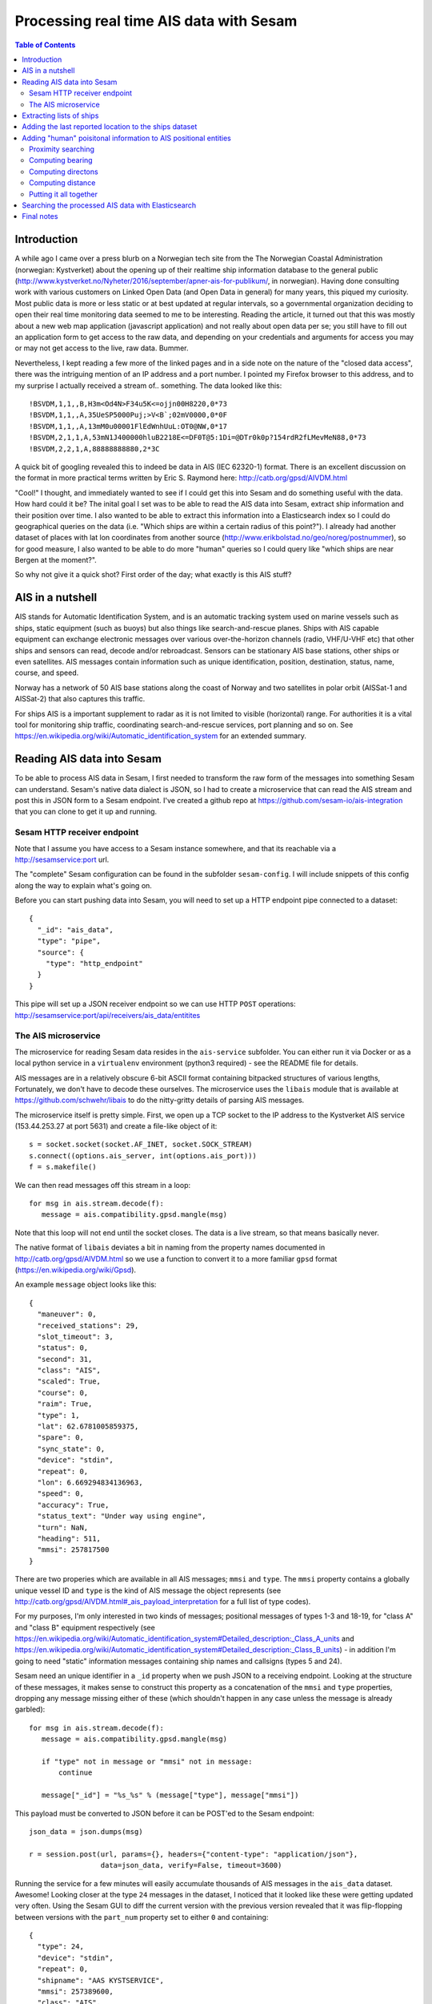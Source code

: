 ========================================
Processing real time AIS data with Sesam
========================================

.. contents:: Table of Contents
   :depth: 2
   :local:

Introduction
============

A while ago I came over a press blurb on a Norwegian tech site from the The Norwegian Coastal Administration (norwegian: Kystverket)
about the opening up of their realtime ship information database to the general public (http://www.kystverket.no/Nyheter/2016/september/apner-ais-for-publikum/,
in norwegian). Having done consulting work with various customers on Linked Open Data (and Open Data in general) for many years, this piqued my curiosity.
Most public data is more or less static or at best updated at regular intervals, so a governmental organization deciding to open their real time monitoring
data seemed to me to be interesting. Reading the article, it turned out that this was mostly about a new web map application (javascript application) and not really
about open data per se; you still have to fill out an application form to get access to the raw data, and depending on your credentials and arguments for access
you may or may not get access to the live, raw data. Bummer.

Nevertheless, I kept reading a few more of the linked pages and in a side note on the nature of the "closed data access",
there was the intriguing mention of an IP address and a port number. I pointed my Firefox browser to this address, and to my surprise I actually received a
stream of.. something. The data looked like this:

::

  !BSVDM,1,1,,B,H3m<Od4N>F34u5K<=ojjn00H8220,0*73
  !BSVDM,1,1,,A,35UeSP5000Puj;>V<B`;02mV0000,0*0F
  !BSVDM,1,1,,A,13mM0u00001FlEdWnhUuL:OT0@NW,0*17
  !BSVDM,2,1,1,A,53mN1J400000hluB2218E<=DF0T@5:1Di=@DTr0k0p?154rdR2fLMevMeN88,0*73
  !BSVDM,2,2,1,A,88888888880,2*3C

A quick bit of googling revealed this to indeed be data in AIS (IEC 62320-1) format. There is an excellent discussion on the format in more practical terms
written by Eric S. Raymond here: http://catb.org/gpsd/AIVDM.html

"Cool!" I thought, and immediately wanted to see if I could get this into Sesam and do something useful with the data. How hard could it be?
The inital goal I set was to be able to read the AIS data into Sesam, extract ship information and their position over time. I also wanted to
be able to extract this information into a Elasticsearch index so I could do geographical queries on the data (i.e. "Which ships are within
a certain radius of this point?"). I already had another dataset of places with lat lon coordinates from another source (http://www.erikbolstad.no/geo/noreg/postnummer),
so for good measure, I also wanted to be able to do more "human" queries so I could query like "which ships are near Bergen at the moment?".

So why not give it a quick shot? First order of the day; what exactly is this AIS stuff?

AIS in a nutshell
=================

AIS stands for Automatic Identification System, and is an automatic tracking system used on marine vessels such as ships, static equipment (such as buoys) but also things like search-and-rescue planes.
Ships with AIS capable equipment can exchange electronic messages over various over-the-horizon channels (radio, VHF/U-VHF etc) that other ships and sensors can read, decode and/or rebroadcast.
Sensors can be stationary AIS base stations, other ships or even satellites. AIS messages contain information such as unique identification, position, destination, status, name, course, and speed.

Norway has a network of 50 AIS base stations along the coast of Norway and two satellites in polar orbit (AISSat-1 and AISSat-2) that also captures this traffic.

For ships AIS is a important supplement to radar as it is not limited to visible (horizontal) range. For authorities it is a vital tool for monitoring ship traffic, coordinating
search-and-rescue services, port planning and so on. See https://en.wikipedia.org/wiki/Automatic_identification_system for an extended summary.


Reading AIS data into Sesam
===========================

To be able to process AIS data in Sesam, I first needed to transform the raw form of the messages into something Sesam can understand.
Sesam's native data dialect is JSON, so I had to create a microservice that can read the AIS stream and post this in JSON form to a Sesam
endpoint. I've created a github repo at https://github.com/sesam-io/ais-integration that you can clone to get it up and running.

Sesam HTTP receiver endpoint
----------------------------

Note that I assume you have access to a Sesam instance somewhere, and that its reachable via a http://sesamservice:port url.

The "complete" Sesam configuration can be found in the subfolder ``sesam-config``. I will include snippets of this config along the way to
explain what's going on.

Before you can start pushing data into Sesam, you will need to set up a HTTP endpoint pipe connected to a dataset:

::

    {
      "_id": "ais_data",
      "type": "pipe",
      "source": {
        "type": "http_endpoint"
      }
    }


This pipe will set up a JSON receiver endpoint so we can use HTTP ``POST`` operations: http://sesamservice:port/api/receivers/ais_data/entitites

The AIS microservice
--------------------

The microservice for reading Sesam data resides in the ``ais-service`` subfolder. You can either run it via Docker or as a local python service
in a ``virtualenv`` environment (python3 required) - see the README file for details.

AIS messages are in a relatively obscure 6-bit ASCII format containing bitpacked structures of various lengths, Fortunately, we don't have to decode these ourselves.
The microservice uses the ``libais`` module that is available at https://github.com/schwehr/libais to do the nitty-gritty details of parsing AIS messages.

The microservice itself is pretty simple. First, we open up a TCP socket to the IP address to the Kystverket AIS service (153.44.253.27 at port 5631) and
create a file-like object of it:

::

    s = socket.socket(socket.AF_INET, socket.SOCK_STREAM)
    s.connect((options.ais_server, int(options.ais_port)))
    f = s.makefile()

We can then read messages off this stream in a loop:

::

   for msg in ais.stream.decode(f):
      message = ais.compatibility.gpsd.mangle(msg)

Note that this loop will not end until the socket closes. The data is a live stream, so that means basically never.

The native format of ``libais`` deviates a bit in naming from the property names documented in http://catb.org/gpsd/AIVDM.html so we use a function to convert it to a more familiar ``gpsd`` format (https://en.wikipedia.org/wiki/Gpsd).

An example ``message`` object looks like this:

::

  {
    "maneuver": 0,
    "received_stations": 29,
    "slot_timeout": 3,
    "status": 0,
    "second": 31,
    "class": "AIS",
    "scaled": True,
    "course": 0,
    "raim": True,
    "type": 1,
    "lat": 62.6781005859375,
    "spare": 0,
    "sync_state": 0,
    "device": "stdin",
    "repeat": 0,
    "lon": 6.669294834136963,
    "speed": 0,
    "accuracy": True,
    "status_text": "Under way using engine",
    "turn": NaN,
    "heading": 511,
    "mmsi": 257817500
  }

There are two properies which are available in all AIS messages; ``mmsi`` and ``type``. The ``mmsi`` property contains a globally unique vessel ID and ``type`` is the kind of AIS message the object
represents (see http://catb.org/gpsd/AIVDM.html#_ais_payload_interpretation for a full list of type codes).

For my purposes, I'm only interested in two kinds of messages; positional messages of types 1-3 and 18-19, for "class A" and "class B" equipment respectively
(see https://en.wikipedia.org/wiki/Automatic_identification_system#Detailed_description:_Class_A_units and
https://en.wikipedia.org/wiki/Automatic_identification_system#Detailed_description:_Class_B_units) -
in addition I'm going to need "static" information messages containing ship names and callsigns (types 5 and 24).

Sesam need an unique identifier in a ``_id`` property when we push JSON to a receiving endpoint. Looking at the structure of these messages, it makes sense to construct this property as a concatenation
of the ``mmsi`` and ``type`` properties, dropping any message missing either of these (which shouldn't happen in any case unless the message is already garbled):

::

   for msg in ais.stream.decode(f):
      message = ais.compatibility.gpsd.mangle(msg)

      if "type" not in message or "mmsi" not in message:
          continue

      message["_id"] = "%s_%s" % (message["type"], message["mmsi"])


This payload must be converted to JSON before it can be POST'ed to the Sesam endpoint:

::

    json_data = json.dumps(msg)

    r = session.post(url, params={}, headers={"content-type": "application/json"},
                     data=json_data, verify=False, timeout=3600)


Running the service for a few minutes will easily accumulate thousands of AIS messages in the ``ais_data`` dataset. Awesome!
Looking closer at the type ``24`` messages in the dataset, I noticed that it looked like these were getting updated very often.
Using the Sesam GUI to diff the current version with the previous version revealed that it was flip-flopping between versions
with the ``part_num`` property set to either ``0`` and containing:

::

  {
    "type": 24,
    "device": "stdin",
    "repeat": 0,
    "shipname": "AAS KYSTSERVICE",
    "mmsi": 257389600,
    "class": "AIS",
    "scaled": true,
    "part_num": 0
  }


Or a version with ``part_num`` set to ``1`` and containing:

::

  {
    "class": "AIS",
    "to_bow": 0,
    "shiptype": 52,
    "to_starboard": 0,
    "vendor_id": "SMTE2A[",
    "scaled": true,
    "shiptype_text": "Tug",
    "type": 24,
    "spare": 0,
    "device": "stdin",
    "repeat": 0,
    "to_port": 0,
    "callsign": "LK3624",
    "to_stern": 0,
    "mmsi": 257389600,
    "part_num": 1
  }

So, what's going on? Reading the section for these types of messages in more detail (http://catb.org/gpsd/AIVDM.html#_type_24_static_data_report)
explained this weirdness. These types of messages turn out to be multi-part! Or rather two-part.
So, we need to extend the ``_id`` of these types of messages to include the ``part_num``
field so we don't overwrite the first part!

::

    if "part_num" in message:
        message["_id"] = "%s_%s_%s" % (message["type"], message["mmsi"], message["part_num"])
    else:
        message["_id"] = "%s_%s" % (message["type"], message["mmsi"])

Stopping the microservice, deleting the dataset in Sesam and then restarting the AIS service again gave the correct ``_id``
separation and makes sure we have both parts of this type of messages, even if they don't come in sequence (or at all).
So, now we have AIS messages in Sesam - and in less than an hour of work, including googling+research! Yay!

After having run the service for a while, I noticed that the number of messages processed and the number
of entities stored in the ``ais_data`` dataset was diverging quite a lot, almost to a 10:1 ratio.
It turns out that a lot of the messages received are duplicates, either because they are rebroadcast by others
or being received by multiple AIS transponders. Another source of duplicates is transmitting the same position
over and over when not moving. Finally, there are a static messages (types ``5`` and ``24``) that are retransmitted
fairly often and those doesn't change because they're, well, static.

Sesam will only store a new version of an entity if there is any real change (i.e. its hash changes), so here Sesam clearly
works like a efficient de-duplication engine, thus keeping the propagated upstream changes minimal. The benefit of this
is obvious if you want to build chains of dependent pipes and transformations and/or push the data to a external receiver.

Extracting lists of ships
=========================

One of the goals for this little R&D project was to accumulate a list of all ships reporting through AIS messages,
and being able to search these using Elasticsearch. To do this, I just needed to pay attention to AIS messages of type
``5`` and ``24``. As I didn't see any type ``5`` messages, even after several hours of recording, I decided to ignore
them for now.

These types of messages contain information about ship name and callsign, plus additional metadata about
ship dimensions. The messages are static, meaning they don't change over time (unless the ship is renamed or rebuilt).

I found out earlier that these messages are two-part messages and that we have no way of knowing when (or if) these
parts arrive on the wire. Ideally, I'd like to have a single message to deal with so to do this I created two
new datasets to hold ``part A`` and ``part B`` messages respectively, and a third dataset where these are merged into a
single entity (if there indeed is more than one part!).

These pipes both source from the main ``ais_data`` dataset that
contains all the messages and contain a DTL transform that filters out the entities based on type and part number.

Here's the pipe for extracting type ``24``, first part messages:

::

  {
    "_id": "ais_static_part_A",
    "type": "pipe",
    "source": {
        "type": "dataset",
        "dataset": "ais_data"
    },
    "transform": [
    {
        "type": "dtl",
        "name": "All unique reported vessel names (type 24), part A",
        "dataset": "ais_data",
        "transforms": {
            "default": [
                ["filter", ["and",
                             ["eq", "_S.part_num", 0],
                             ["eq", "_S.type", 24]
                           ]
                ],
                ["copy", "*"],
                ["add", "_id", ["string", "_S.mmsi"]]
            ]
        }
    }]
  }

Noting that in these datasets there is only a single type of message, I could collapse the ``_id`` property back to a
single ``mmsi`` value again. This would also help when merging them later.

The pipe for ``part B`` messages is identical to the one above, except for filtering on ``part_num`` values of ``1``.
Now, to get a single merged entity for these messages I needed a pipe with a ``merge_dataset`` source
(https://docs.sesam.io/configuration.html#the-merge-datasets-source).

Using its ``all`` strategy setting, it reads one or more datasets and add entities with equal ``_id`` values as
children of the (otherwise empty) output entity. The keys of these children match the ``_id`` of the dataset they came
from, making it easy to add a DTL transform to "flatten" these into the parent entity.

In my usecase, the part A and part B messages don't share any properties (or rather, the shared properties have the
same values, such as ``mmsi``) so we can simply use the DTL ``merge`` function to create a unified entity containing
all properties from the children:

::

  {
    "_id": "ais_ships",
    "type": "pipe",
    "source": {
        "type": "merge_datasets",
        "datasets": ["ais_static_part_A", "ais_static_part_B"],
        "strategy": "all"
    },
    "transform": [
      {
        "type": "dtl",
        "name": "All unique reported vessel names (type 24, merged part A and B)",
        "transforms": {
          "default": [
            ["merge", "_S.ais_static_part_A"],
            ["merge", "_S.ais_static_part_B"],
            ["add", "url", ["concat", ["list", "https://www.marinetraffic.com/en/ais/details/ships/", ["string", "_T.mmsi"]]]],
            ["remove", "_updated"],
            ["remove", "_ts"],
            ["remove", "part_num"]
          ]
        }
      }]
  }

At the end I just remove tre ``part_num`` property as it's no longer needed.

When googling for other infomation, I stumbled upon a neat site on the web which apparently contains all known vessels
with public ``mmsi`` values, so I added a constructed URL to the site for fun (see http://www.marinetraffic.com).

It contains some extra stuff like images of the ship (or class of ship) if available, which is also pretty nice.
Surprisingly - at least to me - it seems to contain images of most of the ships around the norwegian coast as well,
even small fishing vessels.

Now my Sesam instance contained an accumulated list of ships reporting in via the norwegian AIS network in the ``ais_ships``
dataset. I've since been running the service for a few days, and the number seems to quickly grow to around 2k and slowly increase
from there. I guess there is about 2k ship in Norwegian waters at any single point in time, at least according to
this AIS stream (which probably is filtered, more on that later).

Adding the last reported location to the ships dataset
======================================================

In addition to the list of ships, I also wanted to know where each ship was last located. These types of messages
are of type ``1-3`` and ``18-19``. So, the first step was to filter out the positional messages in a separate dataset:

::

  {
    "_id": "ais_position_reports",
    "type": "pipe",
    "source": {
    "type": "dataset",
      "dataset": "ais_data"
    },
    "transform": [
      {
          "type": "dtl",
          "name": "Filter out all but position reports (type 1-3 and 18-19)",
          "dataset": "ais_data",
          "transforms": {
              "default": [
                  ["filter", ["or",
                               ["eq", "_S.type", 1],
                               ["eq", "_S.type", 2],
                               ["eq", "_S.type", 3],
                               ["eq", "_S.type", 18],
                               ["eq", "_S.type", 19]]
                  ],
                  ["copy", "*"]
              ]
          }
      }]
  }

This pipe is very simple, it basically picks all messages of the correct type and copies their properties to the
``ais_position_reports`` dataset.

Armed with this information, I decided to add a new dataset that joins my ships entities in ``ais_ships`` with
matching informaton from this new dataset, picking the newest of the location report messages for the join.
The reason I chose to do this in a separate dataset is that I wanted the entities in this dataset to be automatically
updated when a new related position report arrives, using Sesams cache-invalidation algorithm. To do this,
I used the DTL ``hops`` "join" function. It joins the current entity with a matching entity in another dataset, which is
very nice, but it also tracks this fact behind the scenes so any relevant changes in the joined dataset will trigger a
automatic retransform of the dependent entity. Which is fantastic! Here's how I did it:

::

  {
    "_id": "ais_ships_with_location",
    "type": "pipe",
    "source": {
      "type": "dataset",
      "dataset": "ais_ships"
    },
    "transform": [
    {
        "type": "dtl",
        "name": "All reported vessels and their last know locations",
        "dataset": "ais_ships",
        "transforms": {
            "default": [
                ["copy", "*"],
                ["add", "_id", ["string", "_S.mmsi"]],
                ["add", "last-seen-at", ["last", ["sorted", "_.when", ["apply-hops", "apply-last-seen", {
                    "datasets": ["ais_position_reports a"],
                    "where": [
                      ["eq", "_S.mmsi", "a.mmsi"]
                    ]
                  }]]]
                ]
            ],
            "apply-last-seen": [
               ["rename", "_id", "record_id"],
               ["copy", "status_text"],
               ["copy", "lat"],
               ["copy", "lon"]
            ]
        }
    }]
  }

This new ``ais_ships_with_location`` dataset contains all ships with a reported location in a ``last-seen-at`` child
entity. A random entity from this dataset looks like:

::

   {
     "repeat": 0,
     "spare": 0,
     "callsign": "LM5504",
     "scaled": true,
     "device": "stdin",
     "vendor_id": "SRTGJE)",
     "shipname": "BLUE LADY",
     "to_starboard": 2,
     "url": "https://www.marinetraffic.com/en/ais/details/ships/257599050",
     "shiptype": 37,
     "class": "AIS",
     "to_port": 2,
     "to_stern": 7,
     "to_bow": 7,
     "type": 24,
     "mmsi": 257599050,
     "shiptype_text": "Pleasure Craft",
     "last-seen-at": {
       "record_id": "18_257599050",
       "lat": "~f59.036705017089844",
       "lon": "~f9.714373588562012"
     }
   }

Not bad for a quick hack. I'm now actually quite close to what I would like to put into Elasticsearch!
This bit of info would enable me to do geosearches. However, I also set out to add a more "human friendly" way
to search for ship positon information, so I'm still missing that part.

Adding "human" poisitonal information to AIS positional entities
================================================================

As mentioned earlier, from a previous project I had a datasource that had lat lon coordinates for all postal places
in Norway (http://www.erikbolstad.no/geo/noreg/postnummer). I wanted to integrate the positional AIS messages with
this data so I could get a more "human" location in addition to the pure numeric lat lon coordinates in these messages.

I had seen apps earlier which gave relative distances to nearby places, which I though was a nice touch - so how do I
replicate this functionality?

There are currently no geo functionality in Sesam so to do these kinds of things effectively I would have to do this
outside Sesam. Sesam has a neat mechanism for exactly this sort of thing; the ``HTTP transform``
(https://docs.sesam.io/configuration.html#the-http-transform).

The HTTP transform will send a stream of entities by HTTP to an external service for processing and consume the result
for further processing in Sesam. Exactly what I needed! I created a ``nearest-place-service`` HTTP transform service in
python which you can find in the checked out github repository I mentioned earlier. You can run the service either locally
or in Docker, see its README file for the details.

Note that the IP address and port of the running service must be inserted into the Sesam configuration file before you
upload it to your Sesam service.

The service itself uses the python ``flask`` microservice framework (http://flask.pocoo.org/) to instantiate a HTTP
POST service running at the ``/transform`` path at a particular address and port.

It accepts POST requests containing single entities or lists of entities in JSON format and will return the same
enties in the response. If the entities contain a ``lat`` and ``lon`` property, it will locate the nearest Norwegian
city (well, postal office) and compute the bearing, compass direction and distance to this. This information is then
inserted into the entity in a ``nearest_place`` child entity before it is returned to the caller.

The service takes the list of places to use as input on the command line (in JSON form) - I've included the geotagged
postal office data mentioned in the repo.

Proximity searching
-------------------

The naive approach to finding the nearest place to a given lat lon point would be to simply compute the distance to all
places and sort it. Even with small datasets this would be very slow indeed, so I didn't even attempt this approach.
A quick google for spatial lookup/serarching gave me a better solution to the problem, a K-D tree (https://en.wikipedia.org/wiki/K-d_tree).

The K-D tree (or KD-tree) is a binary spatial division data structure that partitions all input points into sets using
n-dimensional planes (i.e. lines in my case where we only have 2d coordinates) and organise these into a tree. This
makes it very easy and efficient to query for things such as neighboring points; any point is either on one one or the
other side of a given plane (line), giving us in essence a binary search pattern.

However, while the basic algorithm is fairly straightforward to implement, there is quite a bit of corner cases and
things that made me hesitant to spend too much time on this myself. Fortunately, python comes to the rescue again!

Pythons library of premade modules for all kinds of processing is awesome, including, it turns out, constructing and
quering KD trees! In fact, there are many implementations available so after a short review of the most popular ones
I picked the basic ``kdtree`` module (https://pypi.python.org/pypi/kdtree). Its API is really simple, so to read the
places into a KD tree structure:

::

    with open(sys.argv[1]) as inputfile:
        for place in json.load(inputfile):
            node = tree.add((float(place["LAT"]), float(place["LON"])))
            node.place = place

The last line is added simply so I can do a reverse look up the places dict object from query results when transforming
entities.

To find the nearest place to a particular lat lon position, I can simply call:

::

    tree_node, dist = tree.search_nn((entity_lat, entity_lon))
    place_info = tree_node.place

Simple!

Computing bearing
-----------------

Now, to compute the other values I wanted turned out to be a little more involved. To compute the direction between
lat, lon pairs you have to simplify the earth to a sphere (so called "great circle" approximations) and use spherical
trignometry using ``Haversine`` formulae (https://en.wikipedia.org/wiki/Haversine_formula). After a bit of trial and
error I must admit I ended up on Stackoverflow to get the correct soluton:

::

  def compute_bearing(lat1, lon1, lat2, lon2):
    lon1, lat1, lon2, lat2 = map(radians, (lon1, lat1, lon2, lat2))
    bearing = atan2(sin(lon2-lon1)*cos(lat2), cos(lat1)*sin(lat2)-sin(lat1)*cos(lat2)*cos(lon2-lon1))
    bearing = degrees(bearing)

    return (bearing + 360) % 360

It turned out I had forgotten to convert the input lat lon coordinates to radians before using the trignometric
math functions! Doh!

Humans are pretty bad at reading radians, so we convert the bearing value to degrees before
we return it. The last line is to shift the output value into the correct 0..360 degrees range.

Computing directons
-------------------

I wanted the bearing also in a more human friendly compass form, more specifically in the 16-point form (https://en.wikipedia.org/wiki/Points_of_the_compass#16-wind_compass_rose).
The ``bearing`` value 0 is North with East at 90 degrees, South at 180 and West at 270, so this is a simple partiton of the circle by degress:

::

  def compute_compass_direction(bearing):
    directions = ["N", "NNE", "NE", "ENE", "E", "ESE", "SE", "SSE", "S", "SSW", "SW", "WSW", "W", "WNW", "NW", "NNW"]
    return directions[floor(bearing/22.5)]

Computing distance
------------------

Computing the approximate distance between two lat lon pairs turned out to be *much* more complex than I anticipated.
Annoyingly, the earth is not a perfect sphere, and over larger distances the error introduced by assuming so is big
enough to make a large difference.

Over the years many have grappled with this problem and come up with various approximations to the true distance.
In 1975, a clever polish guy called Thaddeus Vincenty came up with a set of formulae that represents one of the best
efforts yet; its accuracy is on the sub-millimeter range - surely that's good enough for me!

Again python's vast library of modules saved me from a surely error-prone effort of implementing
this myself, so using the geopy library (https://github.com/geopy/geopy) I can simply call its built-in ``vincenty``
implementation, which takes two (lat, lon) pair as input:


::

  def compute_distance(lat1, lon1, lat2, lon2):
    return geopy.distance.vincenty((lat1, lon1), (lat2, lon2)).meters

Putting it all together
-----------------------

Now I have all I need to add to the transformed entities! The next step was to set up a pipe in Sesam to
read the entities in the ``ais_position_reports`` dataset and use my new HTTP transform service to find the
nearest place for the positions and pipe the result into a new dataset. First I defined the ``system`` for my
service (in this case I'm running locally - in your case you're probably going to change the URLs in the config):

::

    {
      "_id": "nearest_place",
      "type": "system:url",
      "base_url": "http://localhost:5001"
    }

Then I added the pipe:

::

  {
    "_id": "ais_position_reports_nearest_place",
    "type": "pipe",
    "source": {
		"type": "dataset",
        "dataset": "ais_position_reports"
    },
    "transform": [
      {
          "type": "http",
          "name": "Find out the nearest place of all unique position reports",
          "system": "nearest_place",
          "url": "http://localhost:5001/transform"
      },
      {
          "type": "dtl",
          "name": "Turn nearest place into a string",
          "dataset": "ais_position_reports",
          "transforms": {
              "default": [
                  ["copy", "*"],
                  ["add", "position", ["concat", ["list", ["string", ["floor", 1, ["/", "_S.nearest_place.distance", 1000.0]]], " km ", "_S.nearest_place.direction", " of ", "_S.nearest_place.name"]]],
                  ["add", "when", ["now"]]
              ]
          }
      }
    ]
  }

Note that there is in fact *two* transforms on this pipe. The first sends the entities from the source dataset through
my HTTP transform, which adds the ``nearest_place`` child entity to them. The second one adds two new properties. The first,
``position``, is a computed string on the form "xx km <DIR> of Place". Finally I wanted to have an idea of when this
data was computed, so I added the current time in the ``when`` property.

Shockingly, pressing "start" on the ``ais_position_reports_nearest_place`` pipe in the Sesam GUI resulted in zero errors
and a new ``ais_position_reports_nearest_place`` dataset appeared, containing exacly what I wanted!

This kind of thing always leaves me deeply suspicious, but inspecting the produced entities confirmed that the result was indeed as intended:

::

  {
     "repeat": 0,
     "nearest_place": {
       "direction": "NW",
       "postal_code": "6475",
       "distance": "~f541.2135566326016",
       "lon": "~f6.6742",
       "lat": "~f62.6738",
       "name": "Midsund",
       "bearing": "~f332.36777079302885"
     },
     "spare": 0,
     "type": 1,
     "accuracy": true,
     "heading": 511,
     "scaled": true,
     "status": 0,
     "sync_state": 0,
     "second": 31,
     "status_text": "Under way using engine",
     "raim": true,
     "course": 0,
     "maneuver": 0,
     "turn": "nan",
     "received_stations": 29,
     "position": "0.5 km NW of Midsund",
     "slot_timeout": 3,
     "speed": 0,
     "lon": "~f6.669294834136963",
     "when": "~t2016-10-13T10:18:23.855049984Z",
     "lat": "~f62.6781005859375",
     "device": "stdin",
     "class": "AIS",
     "mmsi": 257817500
   }

Leaving my lingering suspicions behind, I modified the original ``ais_ships_with_location`` pipe to join with this
new dataset instead:

::

  {
    "_id": "ais_ships_with_location",
    "type": "pipe",
    "source": {
		"type": "dataset",
        "dataset": "ais_ships"
    },
    "transform": [
    {
        "type": "dtl",
        "name": "All reported vessels and their last know locations",
        "dataset": "ais_ships",
        "transforms": {
            "default": [
                ["copy", "*"],
                ["add", "_id", ["string", "_S.mmsi"]],
                ["add", "last-seen-at", ["last", ["sorted", "_.when", ["apply-hops", "apply-last-seen", {
                    "datasets": ["ais_position_reports_nearest_place a"],
                    "where": [
                      ["eq", "_S.mmsi", "a.mmsi"]
                    ]
                  }]]]
                ]
            ],
            "apply-last-seen": [
               ["rename", "_id", "record_id"],
               ["copy", "status_text"],
               ["copy", "when"],
               ["copy", "position"],
               ["copy", "lat"],
               ["copy", "lon"]
            ]
        }
    }]
  }

I also added the new computed properties ``when`` and ``position``. Resetting the pipe and restarting it now yielded:

::

   {
     "repeat": 0,
     "spare": 0,
     "callsign": "LM5504",
     "scaled": true,
     "device": "stdin",
     "vendor_id": "SRTGJE)",
     "shipname": "BLUE LADY",
     "to_starboard": 2,
     "url": "https://www.marinetraffic.com/en/ais/details/ships/257599050",
     "shiptype": 37,
     "class": "AIS",
     "to_port": 2,
     "to_stern": 7,
     "to_bow": 7,
     "type": 24,
     "mmsi": 257599050,
     "shiptype_text": "Pleasure Craft",
     "last-seen-at": {
       "record_id": "18_257599050",
       "lat": "~f59.036705017089844",
       "when": "~t2016-10-13T10:18:23.854389504Z",
       "position": "1.4 km ESE of Stathelle",
       "lon": "~f9.714373588562012"
     }
   }

Sweet. Now I had all I wanted to put into Elasticsearch. At this point I had spent most of one afternoon to get to
this point, perhaps 3 or 4 hours in total. Not too shabby!

Searching the processed AIS data with Elasticsearch
===================================================

The next morning I qauickly set up Elasticsearch by pulling its official Docker image:

::

  docker pull elasticsearch
  docker run --name elasticsearch -p 9200:9200 -p 9300:9300 -d elasticsearch

To be able to talk to it from Sesam, I also needed its IP address:

::

   docker inspect -f '{{.Name}} - {{.NetworkSettings.IPAddress }}' elasticsearch

In my case it was running locally and gave its IP address as ``172.17.0.2``. YMWV.

To index the ships in Sesam, I set up a ``Elasticsearch`` system in the Sesam configuration and added a pipe with a
``Elasticsearch`` sink using this system (see https://docs.sesam.io/configuration.html#the-elasticsearch-sink):

::

  {
    "_id": "elasticsearch_index",
    "type": "system:elasticsearch",
    "hosts": ["172.17.0.2:9200"]
  },
  {
    "_id": "to_elasticsearch",
    "type": "pipe",
    "source": {
      "type": "dataset",
      "dataset": "ais_ships_with_location"
    },
    "sink": {
      "type": "elasticsearch",
      "system": "elasticsearch_index",
      "default_index": "ships",
      "default_type": "ship"
    },
    "transform": [
    {
        "type": "dtl",
        "name": "Transform to elasticsearch document",
        "dataset": "ais_ships_with_location",
        "transforms": {
            "default": [
                ["copy", "_id"],
                ["copy", "mmsi"],
                ["add", "length", ["+", "_S.to_stern", "_S.to_bow"]],
                ["add", "width", ["+", "_S.to_port", "_S.to_starboard"]],
                ["copy", "vendor_id"],
                ["copy", "callsign"],
                ["copy", "shipname"],
                ["copy", "url"],
                ["rename", "status_text", "status"],
                ["rename", "shiptype_text", "shiptype"],
                ["merge", ["apply", "apply-last-seen", "_S.last-seen-at"]]
            ],
            "apply-last-seen": [
                ["copy", "*"],
                ["add", "location", ["dict", ["list",
                                                ["list", "lat", "_S.lat"],
                                                ["list", "lon", "_S.lon"]]
                ]],
                ["remove", "lat"],
                ["remove", "lon"]
            ]
        }
    }]
  }

Looking at the original entities in the ``ais_ships_with_location`` dataset, I decided to strip away a lot of the
properties that didn't seem relevant.

I also decided to rename some of them to more friendly names. Additionally, I computed the real ``width`` and ``length`` dimensions of the ship from the various ``to_`` parts, which I though
was less confusing. Finally, I added the ``lat`` and ``lon`` coordinates from the ``last-seen-at`` child entity as
a single ``location`` object with only ``lat`` and ``lon`` keys, which Elasticsearch can grok.

To make Elasticsearch understand the shape of the documents I was going to post to it, I created a JSON schema
for the properties generated:

::

  {
    "mappings": {
      "ship": {
        "properties": {
          "mmsi": {"type": "integer"},
          "callsign": {"type": "string"},
          "shipname": {"type": "string"},
          "length": {"type": "integer"},
          "width": {"type": "integer"},
          "position": {"type": "string"},
          "when": {"type": "date"},
          "vendor_id": {"type": "string"},
          "url": {"type": "string"},
          "location": {"type": "geo_point"}
          }
       }
     }
   }

You can find it under the ``elasticsearch`` subfolder in the repo as ``ships.json``.

I then created a ``ships`` index with this definition by using ``curl`` to post to my Elasticsearch instance:

::

  curl -XPUT http://172.17.0.2:9200/ships @ships.json

Elasticsearch claimed to have ``Acknowledged`` my attempt, so after uploading the new configuration to my Sesam instance
I was thrilled to see that the ``to_elasticsearch`` pipe soon reported to have proccessed entities.

Deciding to test this bold claim, I googled a bit on Elasticsearch and its geosearch support and came up with a test query:

::

   {
     "sort" : [
         {
             "_geo_distance" : {
                 "location" : {
                       "lat" : 59.902006,
                       "lon" : 10.718077
                 },
                 "order" : "asc",
                 "unit" : "km"
             }
         }
     ],
     "query": {
       "filtered" : {
           "query" : {
               "match_all" : {}
           },
           "filter" : {
               "geo_distance" : {
                   "distance" : "5km",
                   "location" : {
                       "lat" : 59.902006,
                       "lon" : 10.718077
                   }
               }
           }
       }
     }
   }

I got the ``lat`` and ``lon`` test coordinates by opening google maps and picking a random point in the Oslo harbour
area.

According to the tutorial I found, this query should give me all documents with a ``location`` value within
5 kilometers from the search parameter, and sort it on the distance to the same point. Saving the file as ``near_oslo.json``
I executed the query against my index using ``curl``:

::

   curl -XGET 'http://172.17.0.2:9200/ships/ship/_search?pretty=true' -d @near_oslo.json

So the pipe's claim turned out to check out! The query returned the following result (I clipped it a bit to shorten
the output):

::

  {
     "took" : 104,
     "timed_out" : false,
     "_shards" : {
       "total" : 5,
       "successful" : 5,
       "failed" : 0
     },
     "hits" : {
       "total" : 27,
       "max_score" : null,
       "hits" : [ {
         "_index" : "ships",
         "_type" : "ship",
         "_id" : "258112090",
         "_score" : null,
         "_source" : {
           "when" : "2016-10-13T09:57:11.250172672Z",
           "url" : "https://www.marinetraffic.com/en/ais/details/ships/258112090",
           "position" : "0.2 km SE of Oslo",
           "shiptype" : "Sailing",
           "location" : {
             "lat" : 59.90692138671875,
             "lon" : 10.725051879882812
           },
           "record_id" : "18_258112090",
           "length" : 14,
           "width" : 4,
           "callsign" : "LK9581",
           "mmsi" : 258112090,
           "vendor_id" : "SRTD,;=",
           "shipname" : "VELIERO"
         },
         "sort" : [ 0.6698691255702985 ]
       }, {
         "_index" : "ships",
         "_type" : "ship",
         "_id" : "257831680",
         "_score" : null,
         "_source" : {
           "when" : "2016-10-13T10:11:44.093045504Z",
           "url" : "https://www.marinetraffic.com/en/ais/details/ships/257831680",
           "position" : "0.2 km SE of Oslo",
           "shiptype" : "Sailing",
           "location" : {
             "lat" : 59.90694808959961,
             "lon" : 10.72535514831543
           },
           "record_id" : "18_257831680",
           "length" : 11,
           "width" : 4,
           "callsign" : "LJ9980",
           "mmsi" : 257831680,
           "vendor_id" : "TRUEHDG",
           "shipname" : "SOLGANG"
         },
         "sort" : [ 0.6821838680598435 ]
       }
       ..
       } ]
     }
   }

Mission success!

I also tested out a few searches with the more "human" friendly position field:

Ships near Bergen:

::

  curl -XGET 'http://172.17.0.2:9200/ships/ship/_search?q=position:bergen*%20AND%20shiptype:*&pretty=true

Fishingboats near Leknes (in Lofoten islands, northern Norway):

::

  curl -XGET 'http://172.17.0.2:9200/ships/ship/_search?q=position:leknes*%20AND%20shiptype:fishing*&pretty=true

All cargo ships seen:

::

  curl -XGET 'http://172.17.0.2:9200/ships/ship/_search?q=shiptype:cargo*&pretty=true

All ships named something with "viking":

::

  curl -XGET 'http://172.17.0.2:9200/ships/ship/_search?q=shipname:viking*&pretty=true

Final notes
===========

Playing around a bit more with the Elasticsearch index and comparing it to the map service that the original article was
actually about (http://kart.kystverket.no), I quickly started to notice that some of the ships didn't turn up in my index. In fact, none of them did.
And, on closer inspection, vice versa.

It turns out that the AIS service I'm reading from contain no ships longer than 40 meters, and the public service seem
to contain no ships *shorter* than 40 meters. Not sure why Kystverket have decided to separate the data like this, but
I can only assume the "full" AIS feed you can get if your application for access is granted contains all sizes.

Later on, when I find the time and inspiration, I plan to experiment with adding additional ship data via another HTTP
transform microservice, based on the publicly available Skipsregister search page (https://www.sjofartsdir.no/skipssok/)
made by another governmental agency The Norwegian Maritime Authority (norwegian: Sjøfartsdirektoratet). Peeking
behind the scenes on that web page reveals calls to a REST API talking JSON, using a query vocabulary that looks similar
to the properties in the AIS messages.
